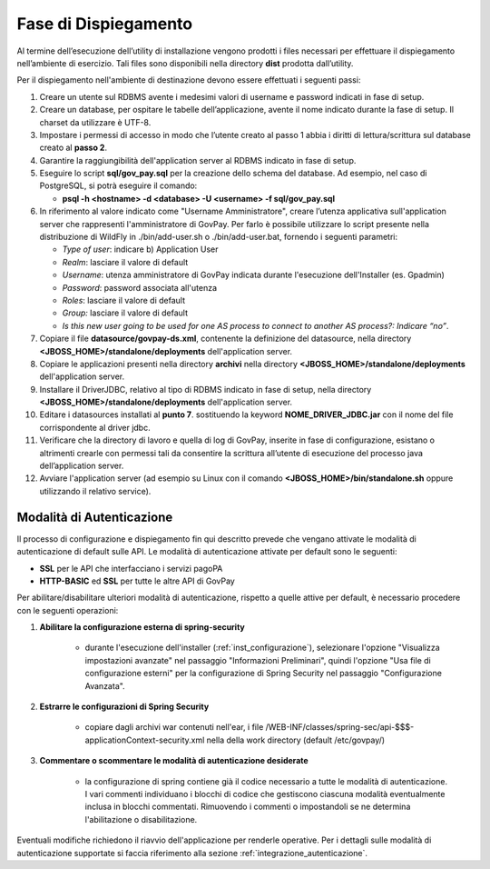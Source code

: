 .. _inst_dispiegamento:

Fase di Dispiegamento
======================

Al termine dell’esecuzione dell’utility di installazione vengono
prodotti i files necessari per effettuare il dispiegamento nell’ambiente
di esercizio. Tali files sono disponibili nella directory **dist**
prodotta dall’utility.

Per il dispiegamento nell'ambiente di destinazione devono essere
effettuati i seguenti passi:

1. Creare un utente sul RDBMS avente i medesimi valori di username e
   password indicati in fase di setup.
2. Creare un database, per ospitare le tabelle dell’applicazione, avente
   il nome indicato durante la fase di setup. Il charset da utilizzare è
   UTF-8.
3. Impostare i permessi di accesso in modo che l’utente creato al passo
   1 abbia i diritti di lettura/scrittura sul database creato al **passo
   2**.
4. Garantire la raggiungibilità dell'application server al RDBMS
   indicato in fase di setup.
5. Eseguire lo script **sql/gov_pay.sql** per la creazione dello schema
   del database. Ad esempio, nel caso di PostgreSQL, si potrà eseguire
   il comando:

   -  **psql -h <hostname> -d <database> -U <username> -f sql/gov_pay.sql**

6. In riferimento al valore indicato come "Username
   Amministratore", creare l’utenza
   applicativa sull'application server che
   rappresenti l'amministratore di GovPay. Per farlo è possibile
   utilizzare lo script presente nella distribuzione di WildFly
   in ./bin/add-user.sh o ./bin/add-user.bat, fornendo i
   seguenti parametri:

   -  *Type of user*: indicare b) Application User
   -  *Realm*: lasciare il valore di default
   -  *Username*: utenza amministratore di GovPay indicata durante
      l'esecuzione dell'Installer (es. Gpadmin)
   -  *Password*: password associata all'utenza
   -  *Roles*: lasciare il valore di default
   -  *Group:* lasciare il valore di default
   -  *Is this new user going to be used for one AS process to connect
      to another AS process?: Indicare “no”*.

7. Copiare il file **datasource/govpay-ds.xml**, contenente la
   definizione del datasource, nella directory
   **<JBOSS_HOME>/standalone/deployments** dell'application server.
8. Copiare le applicazioni presenti nella directory **archivi** nella
   directory **<JBOSS_HOME>/standalone/deployments** dell'application server.
9. Installare il DriverJDBC, relativo al tipo di RDBMS indicato in fase
   di setup, nella directory **<JBOSS_HOME>/standalone/deployments** dell'application server.
10. Editare i datasources installati al **punto 7**. sostituendo la
    keyword **NOME_DRIVER_JDBC.jar** con il nome del file corrispondente
    al driver jdbc.
11. Verificare che la directory di lavoro e quella di log di GovPay,
    inserite in fase di configurazione, esistano o altrimenti crearle con
    permessi tali da consentire la scrittura all’utente di esecuzione del
    processo java dell’application server.
12. Avviare l'application server (ad esempio su Linux con il comando
    **<JBOSS_HOME>/bin/standalone.sh** oppure utilizzando il relativo
    service).

.. _inst_dispiegamento_auth:

Modalità di Autenticazione
--------------------------

Il processo di configurazione e dispiegamento fin qui descritto prevede che vengano attivate le modalità di autenticazione di default sulle API. Le modalità di autenticazione attivate per default sono le seguenti:

- **SSL** per le API che interfacciano i servizi pagoPA
- **HTTP-BASIC** ed **SSL** per tutte le altre API di GovPay

Per abilitare/disabilitare ulteriori modalità di autenticazione, rispetto a quelle attive per default, è necessario procedere con le seguenti operazioni:

1.  **Abilitare la configurazione esterna di spring-security**

	- durante l'esecuzione dell'installer (:ref:`inst_configurazione`), selezionare l'opzione "Visualizza impostazioni avanzate" nel passaggio "Informazioni Preliminari", quindi l'opzione "Usa file di configurazione esterni" per la configurazione di Spring Security nel passaggio "Configurazione Avanzata".

2.  **Estrarre le configurazioni di Spring Security**

	- copiare dagli archivi war contenuti nell'ear, i file /WEB-INF/classes/spring-sec/api-$$$-applicationContext-security.xml nella della work directory (default /etc/govpay/)

3.  **Commentare o scommentare le modalità di autenticazione desiderate**

	- la configurazione di spring contiene già il codice necessario a tutte le modalità di autenticazione. I vari commenti individuano i blocchi di codice che gestiscono ciascuna modalità eventualmente inclusa in blocchi commentati. Rimuovendo i commenti o impostandoli se ne determina l'abilitazione o disabilitazione.

Eventuali modifiche richiedono il riavvio dell'applicazione per renderle operative. Per i dettagli sulle modalità di autenticazione supportate si faccia riferimento alla sezione :ref:`integrazione_autenticazione`.


